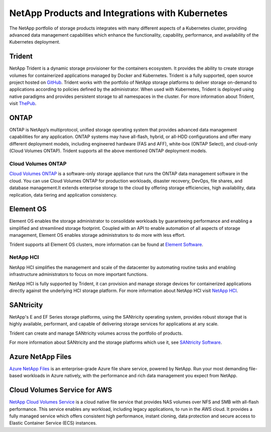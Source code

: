 .. _netapp_products_integrations:

************************************************
NetApp Products and Integrations with Kubernetes
************************************************

The NetApp portfolio of storage products integrates with many different aspects of a Kubernetes cluster, providing advanced data management capabilities which enhance the functionality, capability, performance, and availability of the Kubernetes deployment.


Trident
-------

NetApp Trident is a dynamic storage provisioner for the containers ecosystem. It provides the ability to create storage volumes for containerized applications managed by Docker and Kubernetes. Trident is a fully supported, open source project hosted on `GitHub <https://github.com/netapp/trident>`_.
Trident works with the portfolio of NetApp storage platforms to deliver storage on-demand to applications according to policies defined by the administrator. When used with Kubernetes, Trident is deployed using native paradigms and provides persistent storage to all namespaces in the cluster.
For more information about Trident, visit `ThePub <https://netapp.io/persistent-storage-provisioner-for-kubernetes/>`_.


ONTAP
-----

ONTAP is NetApp’s multiprotocol, unified storage operating system that provides advanced data management capabilities for any application. ONTAP systems may have all-flash, hybrid, or all-HDD configurations and offer many different deployment models, including engineered hardware (FAS and AFF), white-box (ONTAP Select), and cloud-only (Cloud Volumes ONTAP). Trident supports all the above mentioned ONTAP deployment models. 

Cloud Volumes ONTAP 
===================

`Cloud Volumes ONTAP <http://cloud.netapp.com/ontap-cloud?utm_source=GitHub&utm_campaign=Trident>`_ is a software-only storage appliance that runs the ONTAP data management software in the cloud. You can use Cloud Volumes ONTAP for production workloads, disaster recovery, DevOps, file shares, and database management.It extends enterprise storage to the cloud by offering storage efficiencies, high availability, data replication, data tiering and application consistency.


Element OS
----------

Element OS enables the storage administrator to consolidate workloads by guaranteeing performance and enabling a simplified and streamlined storage footprint. Coupled with an API to enable automation of all aspects of storage management, Element OS enables storage administrators to do more with less effort.

Trident supports all Element OS clusters, more information can be found at `Element Software <https://www.netapp.com/us/products/data-management-software/element-os.aspx>`_.

NetApp HCI
==========

NetApp HCI simplifies the management and scale of the datacenter by automating routine tasks and enabling infrastructure administrators to focus on more important functions.

NetApp HCI is fully supported by Trident, it can provision and manage storage devices for containerized applications directly against the underlying HCI storage platform. For more information about NetApp HCI visit `NetApp HCI <https://www.netapp.com/us/products/converged-systems/hyper-converged-infrastructure.aspx>`_.

SANtricity
----------

NetApp's E and EF Series storage platforms, using the SANtricity operating system, provides robust storage that is highly available, performant, and capable of delivering storage services for applications at any scale.

Trident can create and manage SANtricity volumes across the portfolio of products.

For more information about SANtricity and the storage platforms which use it, see `SANtricity Software <https://www.netapp.com/us/products/data-management-software/santricity-os.aspx>`_.

Azure NetApp Files
------------------

`Azure NetApp Files`_ is an enterprise-grade Azure file share service, powered by NetApp. Run your most demanding
file-based workloads in Azure natively, with the performance and rich data management you expect from NetApp.

.. _Azure NetApp Files: https://azure.microsoft.com/en-us/services/netapp/

Cloud Volumes Service for AWS
-----------------------------

`NetApp Cloud Volumes Service <https://cloud.netapp.com/cloud-volumes-service-for-aws?utm_source=GitHub&utm_campaign=Trident>`_ is a cloud native file service that provides NAS volumes over NFS and SMB with all-flash performance. This service enables any workload, including legacy applications, to run in the AWS cloud. It provides a fully managed service which offers consistent high performance, instant cloning, data protection and secure access to Elastic Container Service (ECS) instances.
